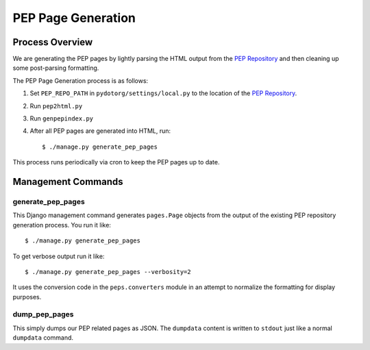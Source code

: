 PEP Page Generation
===================

.. _pep_process:

Process Overview
----------------

We are generating the PEP pages by lightly parsing the HTML output from the
`PEP Repository`_ and then cleaning up some post-parsing formatting.

The PEP Page Generation process is as follows:

1. Set ``PEP_REPO_PATH`` in ``pydotorg/settings/local.py`` to the location
   of the `PEP Repository`_.
2. Run ``pep2html.py``
3. Run ``genpepindex.py``
4. After all PEP pages are generated into HTML, run::

   $ ./manage.py generate_pep_pages

This process runs periodically via cron to keep the PEP pages up to date.

Management Commands
-------------------

generate_pep_pages
^^^^^^^^^^^^^^^^^^

This Django management command generates ``pages.Page`` objects from the output
of the existing PEP repository generation process. You run it like::

    $ ./manage.py generate_pep_pages

To get verbose output run it like::

    $ ./manage.py generate_pep_pages --verbosity=2

It uses the conversion code in the ``peps.converters`` module in an attempt to
normalize the formatting for display purposes.

dump_pep_pages
^^^^^^^^^^^^^^

This simply dumps our PEP related pages as JSON. The ``dumpdata`` content is
written to ``stdout`` just like a normal ``dumpdata`` command.

.. _PEP Repository: https://hg.python.org/peps/
